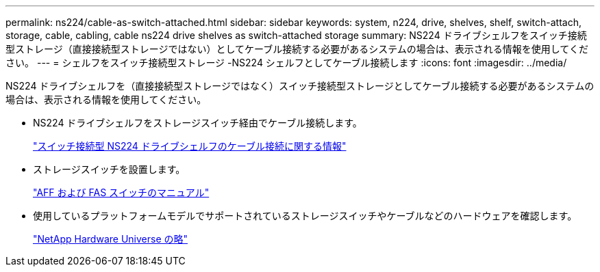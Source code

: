 ---
permalink: ns224/cable-as-switch-attached.html 
sidebar: sidebar 
keywords: system, n224, drive, shelves, shelf, switch-attach, storage, cable, cabling, cable ns224 drive shelves as switch-attached storage 
summary: NS224 ドライブシェルフをスイッチ接続型ストレージ（直接接続型ストレージではない）としてケーブル接続する必要があるシステムの場合は、表示される情報を使用してください。 
---
= シェルフをスイッチ接続型ストレージ -NS224 シェルフとしてケーブル接続します
:icons: font
:imagesdir: ../media/


[role="lead"]
NS224 ドライブシェルフを（直接接続型ストレージではなく）スイッチ接続型ストレージとしてケーブル接続する必要があるシステムの場合は、表示される情報を使用してください。

* NS224 ドライブシェルフをストレージスイッチ経由でケーブル接続します。
+
https://library.netapp.com/ecm/ecm_download_file/ECMLP2876580["スイッチ接続型 NS224 ドライブシェルフのケーブル接続に関する情報"^]

* ストレージスイッチを設置します。
+
https://docs.netapp.com/us-en/ontap-systems-switches/index.html["AFF および FAS スイッチのマニュアル"^]

* 使用しているプラットフォームモデルでサポートされているストレージスイッチやケーブルなどのハードウェアを確認します。
+
https://hwu.netapp.com["NetApp Hardware Universe の略"^]



